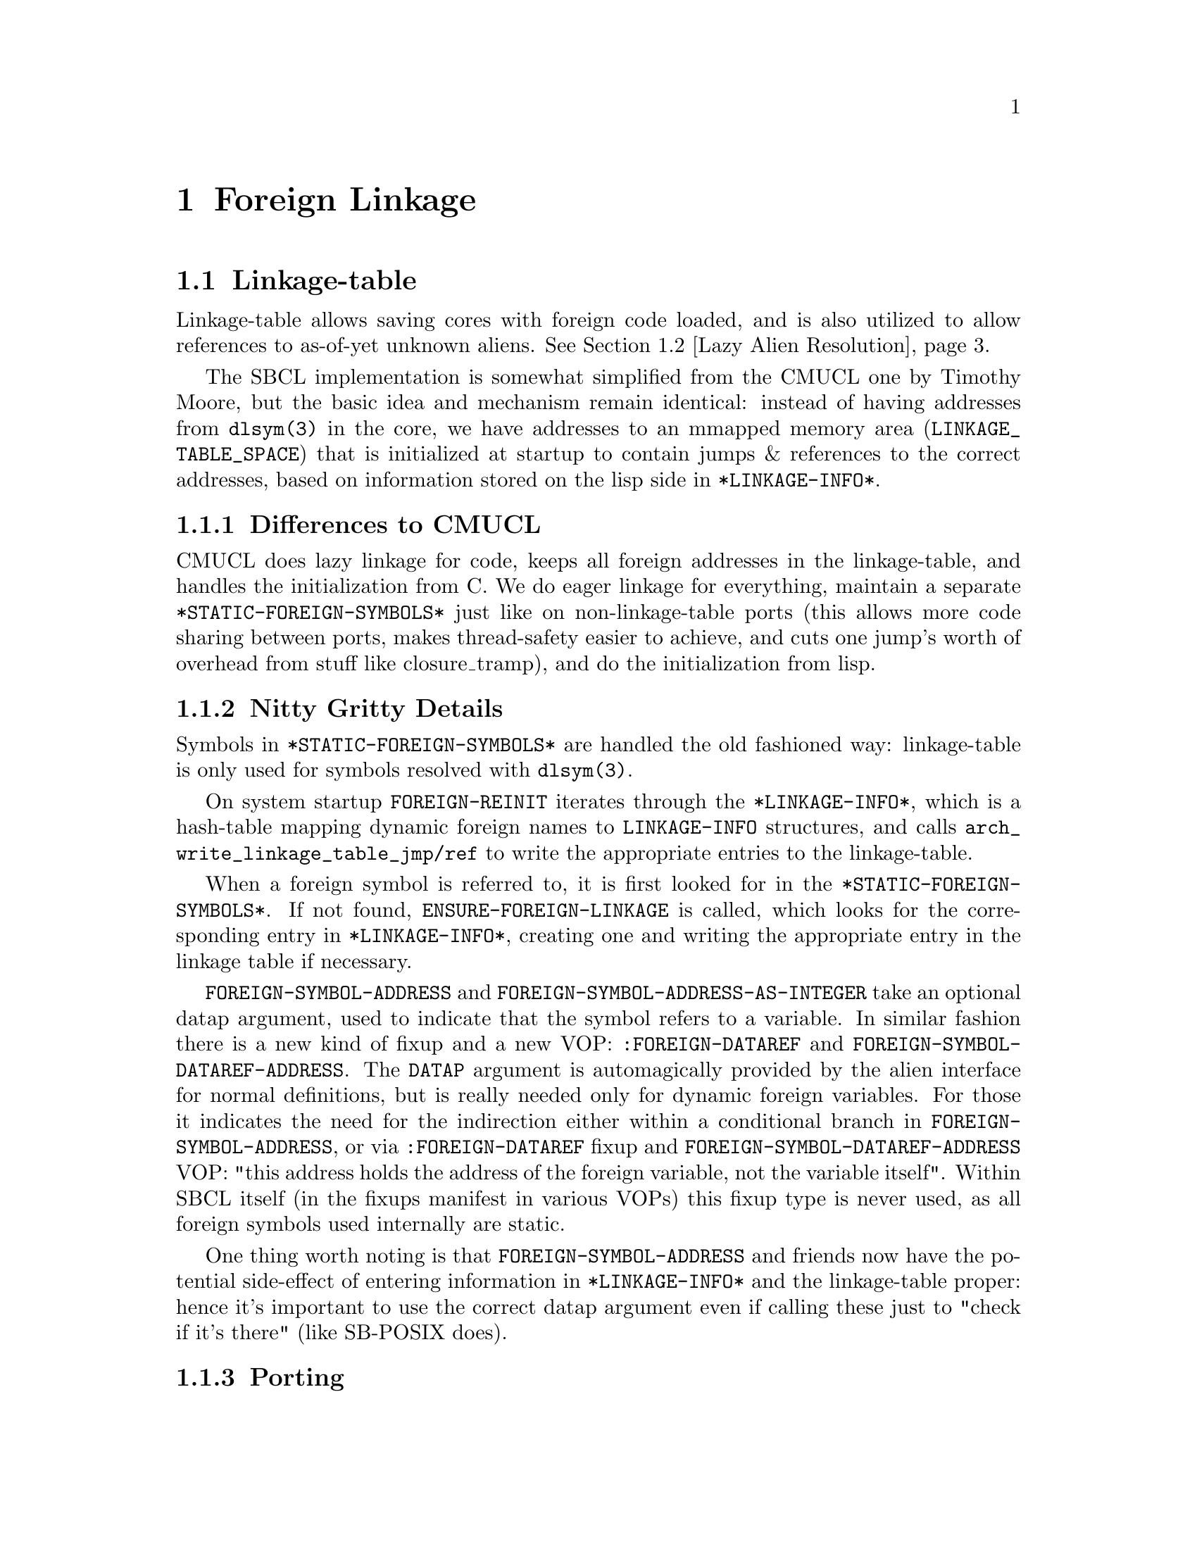@node Foreign Linkage
@comment  node-name,  next,  previous,  up
@chapter Foreign Linkage

@menu
* Linkage-table::               
* Lazy Alien Resolution::       
* Callbacks::                   
@end menu

@node Linkage-table
@comment  node-name,  next,  previous,  up
@section Linkage-table

Linkage-table allows saving cores with foreign code loaded, and is
also utilized to allow references to as-of-yet unknown aliens.
@xref{Lazy Alien Resolution}.

The SBCL implementation is somewhat simplified from the CMUCL one by
Timothy Moore, but the basic idea and mechanism remain identical:
instead of having addresses from @code{dlsym(3)} in the core, we have
addresses to an mmapped memory area (@code{LINKAGE_TABLE_SPACE}) that
is initialized at startup to contain jumps & references to the correct
addresses, based on information stored on the lisp side in
@code{*LINKAGE-INFO*}.

@subsection Differences to CMUCL 

CMUCL does lazy linkage for code, keeps all foreign addresses in the
linkage-table, and handles the initialization from C. We do eager
linkage for everything, maintain a separate
@code{*STATIC-FOREIGN-SYMBOLS*} just like on non-linkage-table ports
(this allows more code sharing between ports, makes thread-safety
easier to achieve, and cuts one jump's worth of overhead from stuff
like closure_tramp), and do the initialization from lisp.

@subsection Nitty Gritty Details 

Symbols in @code{*STATIC-FOREIGN-SYMBOLS*} are handled the old
fashioned way: linkage-table is only used for symbols resolved with
@code{dlsym(3)}.

On system startup @code{FOREIGN-REINIT} iterates through the
@code{*LINKAGE-INFO*}, which is a hash-table mapping dynamic foreign
names to @code{LINKAGE-INFO} structures, and calls
@code{arch_write_linkage_table_jmp}@code{/ref} to write the
appropriate entries to the linkage-table.

When a foreign symbol is referred to, it is first looked for in the
@code{*STATIC-FOREIGN-SYMBOLS*}. If not found,
@code{ENSURE-FOREIGN-LINKAGE} is called, which looks for the
corresponding entry in @code{*LINKAGE-INFO*}, creating one and writing
the appropriate entry in the linkage table if necessary.

@code{FOREIGN-SYMBOL-ADDRESS} and
@code{FOREIGN-SYMBOL-ADDRESS-AS-INTEGER} take an optional datap
argument, used to indicate that the symbol refers to a variable. In
similar fashion there is a new kind of fixup and a new VOP:
@code{:FOREIGN-DATAREF} and @code{FOREIGN-SYMBOL-DATAREF-ADDRESS}. The
@code{DATAP} argument is automagically provided by the alien interface
for normal definitions, but is really needed only for dynamic foreign
variables. For those it indicates the need for the indirection either
within a conditional branch in @code{FOREIGN-SYMBOL-ADDRESS}, or via
@code{:FOREIGN-DATAREF} fixup and
@code{FOREIGN-SYMBOL-DATAREF-ADDRESS} VOP: "this address holds the
address of the foreign variable, not the variable itself". Within SBCL
itself (in the fixups manifest in various VOPs) this fixup type is
never used, as all foreign symbols used internally are static.

One thing worth noting is that @code{FOREIGN-SYMBOL-ADDRESS} and
friends now have the potential side-effect of entering information in
@code{*LINKAGE-INFO*} and the linkage-table proper: hence it's important to
use the correct datap argument even if calling these just to "check if
it's there" (like SB-POSIX does).

@subsection Porting

@subsubsection Porting to new operating systems 

Find a memory area for the linkage-table, and add it for the OS in
@file{src/compiler/target/parms.lisp} by defining
@code{SB!VM:LINKAGE-TABLE-SPACE-START} and
@code{SB!VM:LINKAGE-TABLE-SPACE-END}. See existing ports and CMUCL for
examples.

@subsubsection Porting to new architextures 

Write @code{arch_write_linkage_table_jmp} and  @code{arch_write_linkage_table_ref}.

Write @code{FOREIGN-SYMBOL-DATAREF} VOP.

Define correct @code{SB!VM:LINKAGE-TABLE-ENTRY-SIZE} in
@file{src/compiler/target/parms.lisp}.

@page
@node Lazy Alien Resolution
@comment  node-name,  next,  previous,  up
@section Lazy Alien Resolution

On linkage-table ports SBCL is able to deal with forward-references to
aliens -- which is to say, compile and load code referring to aliens
before the shared object containing the alien in question has been
loaded.

This is handled by @code{GET-DYNAMIC-FOREIGN-SYMBOL-ADDRESS}, which
first tries to resolve the address in the loaded shared objects, but
failing that records the alien as undefined and returns the address of
a read/write/execute protected guard page for variables, and address
of @code{undefined_alien_function} for routines. These are in turn
responsible for catching attempts to access the undefined alien, and
signalling the appropriate error.

These placeholder addresses get recorded in the linkage-table.

When new shared objects are loaded @code{UPDATE-LINKAGE-TABLE} is
called, which in turn attempts to resolve all currently undefined
aliens, and registers the correct addresses for them in the
linkage-table.

@page
@node Callbacks
@comment  node-name,  next,  previous,  up
@section Callbacks

SBCL is capable of providing C with linkage to Lisp -- the upshot of which is that
C-functions can call Lisp functions thru what look like function pointers to C.

These ``function pointers'' are called Alien Callbacks. An alien
callback sequence has 4 parts / stages / bounces:

@itemize
@item Assembler Wrapper

saves the arguments from the C-call according to the alien-fun-type of
the callback, and calls #'ENTER-ALIEN-CALLBACK with the index
indentifying the callback, a pointer to the arguments copied on the
stack and a pointer to return value storage. When control returns to
the wrapper it returns the value to C. There is one assembler wrapper
per callback.[1] The SAP to the wrapper code vector is what is passed
to foreign code as a callback.

The Assembler Wrapper is generated by
@code{ALIEN-CALLBACK-ASSEMBLER-WRAPPER}.

@item #'ENTER-ALIEN-CALLBACK

pulls the Lisp Trampoline for the given index, and calls it with the
argument and result pointers.

@item Lisp Trampoline

calls the Lisp Wrapper with the argument and result pointers, and the
function designator for the callback. There is one lisp trampoline per
callback.

@item Lisp Wrapper

parses the arguments from stack, calls the actual callback with the
arguments, and saves the return value at the result pointer. The lisp
wrapper is shared between all the callbacks having the same same
alien-fun-type.

@end itemize

[1] As assembler wrappers need to be allocated in static addresses and
are (in the current scheme of things) never released it might be worth
it to split it into two parts: per-callback trampoline that pushes the
index of the lisp trampoline on the stack, and jumps to the
appropriate assembler wrapper. The assembler wrapper could then be
shared between all the callbacks with the same alien-fun-type. This
would amortize most of the static allocation costs between multiple
callbacks.
